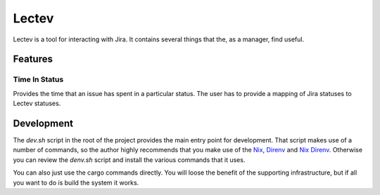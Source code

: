 Lectev
======

Lectev is a tool for interacting with Jira. It contains several things that the,
as a manager, find useful.

Features
---------

Time In Status
~~~~~~~~~~~~~~

Provides the time that an issue has spent in a particular status. The user has
to provide a mapping of Jira statuses to Lectev statuses.

Development
-----------

The `dev.sh` script in the root of the project provides the main entry point for
development. That script makes use of a number of commands, so the author highly
recommends that you make use of the Nix_, Direnv_ and `Nix Direnv`_. Otherwise
you can review the `denv.sh` script and install the various commands that it
uses.

You can also just use the cargo commands directly. You will loose the benefit of
the supporting infrastructure, but if all you want to do is build the system it
works.

.. _Nix: https://nixos.org
.. _Direnv: https://direnv.net
.. _Nix Direnv: https://github.com/nix-community/nix-direnv
